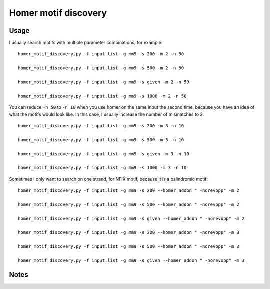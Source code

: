 Homer motif discovery
==================



Usage
^^^^^


I usually search motifs with multiple parameter combinations, for example:


::

	homer_motif_discovery.py -f input.list -g mm9 -s 200 -m 2 -n 50

	homer_motif_discovery.py -f input.list -g mm9 -s 500 -m 2 -n 50

	homer_motif_discovery.py -f input.list -g mm9 -s given -m 2 -n 50

	homer_motif_discovery.py -f input.list -g mm9 -s 1000 -m 2 -n 50



You can reduce ``-n 50`` to ``-n 10`` when you use homer on the same input the second time, because you have an idea of what the motifs would look like. In this case, I usually increase the number of mismatches to 3.

::

	homer_motif_discovery.py -f input.list -g mm9 -s 200 -m 3 -n 10

	homer_motif_discovery.py -f input.list -g mm9 -s 500 -m 3 -n 10

	homer_motif_discovery.py -f input.list -g mm9 -s given -m 3 -n 10

	homer_motif_discovery.py -f input.list -g mm9 -s 1000 -m 3 -n 10

Sometimes I only want to search on one strand, for NFIX motif, because it is a palindromic motif:

::

	homer_motif_discovery.py -f input.list -g mm9 -s 200 --homer_addon " -norevopp" -m 2

	homer_motif_discovery.py -f input.list -g mm9 -s 500 --homer_addon " -norevopp" -m 2

	homer_motif_discovery.py -f input.list -g mm9 -s given --homer_addon " -norevopp" -m 2

	homer_motif_discovery.py -f input.list -g mm9 -s 200 --homer_addon " -norevopp" -m 3

	homer_motif_discovery.py -f input.list -g mm9 -s 500 --homer_addon " -norevopp" -m 3

	homer_motif_discovery.py -f input.list -g mm9 -s given --homer_addon " -norevopp" -m 3





Notes
^^^^

